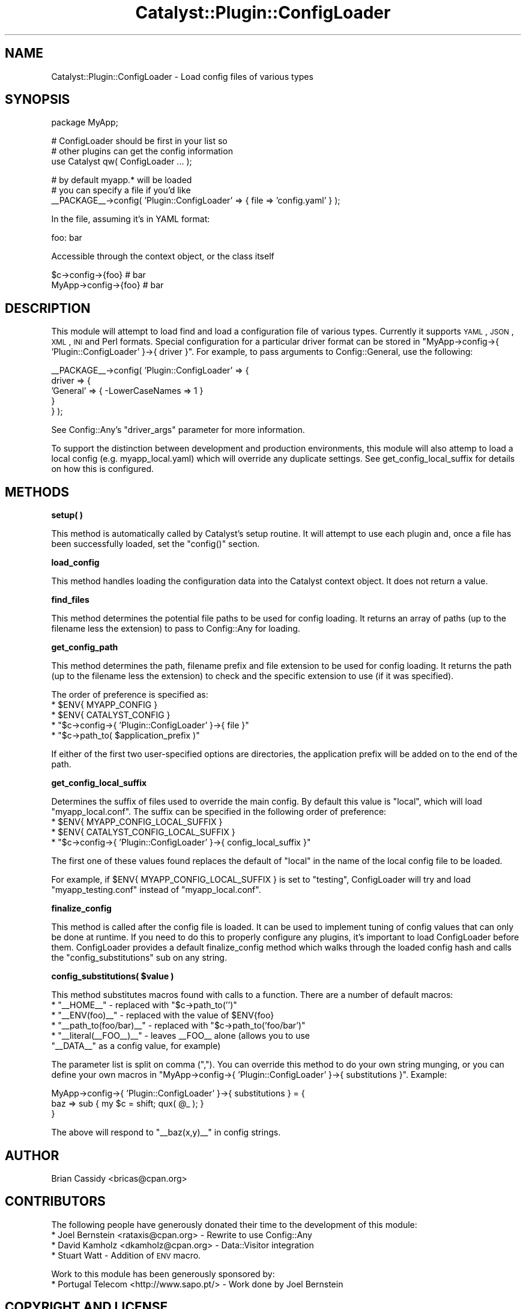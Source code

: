 .\" Automatically generated by Pod::Man v1.37, Pod::Parser v1.14
.\"
.\" Standard preamble:
.\" ========================================================================
.de Sh \" Subsection heading
.br
.if t .Sp
.ne 5
.PP
\fB\\$1\fR
.PP
..
.de Sp \" Vertical space (when we can't use .PP)
.if t .sp .5v
.if n .sp
..
.de Vb \" Begin verbatim text
.ft CW
.nf
.ne \\$1
..
.de Ve \" End verbatim text
.ft R
.fi
..
.\" Set up some character translations and predefined strings.  \*(-- will
.\" give an unbreakable dash, \*(PI will give pi, \*(L" will give a left
.\" double quote, and \*(R" will give a right double quote.  | will give a
.\" real vertical bar.  \*(C+ will give a nicer C++.  Capital omega is used to
.\" do unbreakable dashes and therefore won't be available.  \*(C` and \*(C'
.\" expand to `' in nroff, nothing in troff, for use with C<>.
.tr \(*W-|\(bv\*(Tr
.ds C+ C\v'-.1v'\h'-1p'\s-2+\h'-1p'+\s0\v'.1v'\h'-1p'
.ie n \{\
.    ds -- \(*W-
.    ds PI pi
.    if (\n(.H=4u)&(1m=24u) .ds -- \(*W\h'-12u'\(*W\h'-12u'-\" diablo 10 pitch
.    if (\n(.H=4u)&(1m=20u) .ds -- \(*W\h'-12u'\(*W\h'-8u'-\"  diablo 12 pitch
.    ds L" ""
.    ds R" ""
.    ds C` ""
.    ds C' ""
'br\}
.el\{\
.    ds -- \|\(em\|
.    ds PI \(*p
.    ds L" ``
.    ds R" ''
'br\}
.\"
.\" If the F register is turned on, we'll generate index entries on stderr for
.\" titles (.TH), headers (.SH), subsections (.Sh), items (.Ip), and index
.\" entries marked with X<> in POD.  Of course, you'll have to process the
.\" output yourself in some meaningful fashion.
.if \nF \{\
.    de IX
.    tm Index:\\$1\t\\n%\t"\\$2"
..
.    nr % 0
.    rr F
.\}
.\"
.\" For nroff, turn off justification.  Always turn off hyphenation; it makes
.\" way too many mistakes in technical documents.
.hy 0
.if n .na
.\"
.\" Accent mark definitions (@(#)ms.acc 1.5 88/02/08 SMI; from UCB 4.2).
.\" Fear.  Run.  Save yourself.  No user-serviceable parts.
.    \" fudge factors for nroff and troff
.if n \{\
.    ds #H 0
.    ds #V .8m
.    ds #F .3m
.    ds #[ \f1
.    ds #] \fP
.\}
.if t \{\
.    ds #H ((1u-(\\\\n(.fu%2u))*.13m)
.    ds #V .6m
.    ds #F 0
.    ds #[ \&
.    ds #] \&
.\}
.    \" simple accents for nroff and troff
.if n \{\
.    ds ' \&
.    ds ` \&
.    ds ^ \&
.    ds , \&
.    ds ~ ~
.    ds /
.\}
.if t \{\
.    ds ' \\k:\h'-(\\n(.wu*8/10-\*(#H)'\'\h"|\\n:u"
.    ds ` \\k:\h'-(\\n(.wu*8/10-\*(#H)'\`\h'|\\n:u'
.    ds ^ \\k:\h'-(\\n(.wu*10/11-\*(#H)'^\h'|\\n:u'
.    ds , \\k:\h'-(\\n(.wu*8/10)',\h'|\\n:u'
.    ds ~ \\k:\h'-(\\n(.wu-\*(#H-.1m)'~\h'|\\n:u'
.    ds / \\k:\h'-(\\n(.wu*8/10-\*(#H)'\z\(sl\h'|\\n:u'
.\}
.    \" troff and (daisy-wheel) nroff accents
.ds : \\k:\h'-(\\n(.wu*8/10-\*(#H+.1m+\*(#F)'\v'-\*(#V'\z.\h'.2m+\*(#F'.\h'|\\n:u'\v'\*(#V'
.ds 8 \h'\*(#H'\(*b\h'-\*(#H'
.ds o \\k:\h'-(\\n(.wu+\w'\(de'u-\*(#H)/2u'\v'-.3n'\*(#[\z\(de\v'.3n'\h'|\\n:u'\*(#]
.ds d- \h'\*(#H'\(pd\h'-\w'~'u'\v'-.25m'\f2\(hy\fP\v'.25m'\h'-\*(#H'
.ds D- D\\k:\h'-\w'D'u'\v'-.11m'\z\(hy\v'.11m'\h'|\\n:u'
.ds th \*(#[\v'.3m'\s+1I\s-1\v'-.3m'\h'-(\w'I'u*2/3)'\s-1o\s+1\*(#]
.ds Th \*(#[\s+2I\s-2\h'-\w'I'u*3/5'\v'-.3m'o\v'.3m'\*(#]
.ds ae a\h'-(\w'a'u*4/10)'e
.ds Ae A\h'-(\w'A'u*4/10)'E
.    \" corrections for vroff
.if v .ds ~ \\k:\h'-(\\n(.wu*9/10-\*(#H)'\s-2\u~\d\s+2\h'|\\n:u'
.if v .ds ^ \\k:\h'-(\\n(.wu*10/11-\*(#H)'\v'-.4m'^\v'.4m'\h'|\\n:u'
.    \" for low resolution devices (crt and lpr)
.if \n(.H>23 .if \n(.V>19 \
\{\
.    ds : e
.    ds 8 ss
.    ds o a
.    ds d- d\h'-1'\(ga
.    ds D- D\h'-1'\(hy
.    ds th \o'bp'
.    ds Th \o'LP'
.    ds ae ae
.    ds Ae AE
.\}
.rm #[ #] #H #V #F C
.\" ========================================================================
.\"
.IX Title "Catalyst::Plugin::ConfigLoader 3"
.TH Catalyst::Plugin::ConfigLoader 3 "2010-08-20" "perl v5.8.4" "User Contributed Perl Documentation"
.SH "NAME"
Catalyst::Plugin::ConfigLoader \- Load config files of various types
.SH "SYNOPSIS"
.IX Header "SYNOPSIS"
.Vb 1
\&    package MyApp;
.Ve
.PP
.Vb 3
\&    # ConfigLoader should be first in your list so
\&    # other plugins can get the config information
\&    use Catalyst qw( ConfigLoader ... );
.Ve
.PP
.Vb 3
\&    # by default myapp.* will be loaded
\&    # you can specify a file if you'd like
\&    __PACKAGE__->config( 'Plugin::ConfigLoader' => { file => 'config.yaml' } );
.Ve
.PP
.Vb 1
\&  In the file, assuming it's in YAML format:
.Ve
.PP
.Vb 1
\&    foo: bar
.Ve
.PP
.Vb 1
\&  Accessible through the context object, or the class itself
.Ve
.PP
.Vb 2
\&   $c->config->{foo}    # bar
\&   MyApp->config->{foo} # bar
.Ve
.SH "DESCRIPTION"
.IX Header "DESCRIPTION"
This module will attempt to load find and load a configuration
file of various types. Currently it supports \s-1YAML\s0, \s-1JSON\s0, \s-1XML\s0,
\&\s-1INI\s0 and Perl formats. Special configuration for a particular driver format can
be stored in \f(CW\*(C`MyApp\->config\->{ 'Plugin::ConfigLoader' }\->{ driver }\*(C'\fR.
For example, to pass arguments to Config::General, use the following:
.PP
.Vb 5
\&    __PACKAGE__->config( 'Plugin::ConfigLoader' => {
\&        driver => {
\&            'General' => { -LowerCaseNames => 1 }
\&        }
\&    } );
.Ve
.PP
See Config::Any's \f(CW\*(C`driver_args\*(C'\fR parameter for more information.
.PP
To support the distinction between development and production environments,
this module will also attemp to load a local config (e.g. myapp_local.yaml)
which will override any duplicate settings.  See
get_config_local_suffix
for details on how this is configured.
.SH "METHODS"
.IX Header "METHODS"
.Sh "setup( )"
.IX Subsection "setup( )"
This method is automatically called by Catalyst's setup routine. It will
attempt to use each plugin and, once a file has been successfully
loaded, set the \f(CW\*(C`config()\*(C'\fR section.
.Sh "load_config"
.IX Subsection "load_config"
This method handles loading the configuration data into the Catalyst
context object. It does not return a value.
.Sh "find_files"
.IX Subsection "find_files"
This method determines the potential file paths to be used for config loading.
It returns an array of paths (up to the filename less the extension) to pass to
Config::Any for loading.
.Sh "get_config_path"
.IX Subsection "get_config_path"
This method determines the path, filename prefix and file extension to be used
for config loading. It returns the path (up to the filename less the
extension) to check and the specific extension to use (if it was specified).
.PP
The order of preference is specified as:
.ie n .IP "* $ENV{ MYAPP_CONFIG }" 4
.el .IP "* \f(CW$ENV{ MYAPP_CONFIG }\fR" 4
.IX Item "$ENV{ MYAPP_CONFIG }"
.PD 0
.ie n .IP "* $ENV{ CATALYST_CONFIG }" 4
.el .IP "* \f(CW$ENV{ CATALYST_CONFIG }\fR" 4
.IX Item "$ENV{ CATALYST_CONFIG }"
.ie n .IP "* ""$c\->config\->{ 'Plugin::ConfigLoader' }\->{ file }""" 4
.el .IP "* \f(CW$c\->config\->{ 'Plugin::ConfigLoader' }\->{ file }\fR" 4
.IX Item "$c->config->{ 'Plugin::ConfigLoader' }->{ file }"
.ie n .IP "* ""$c\->path_to( $application_prefix )""" 4
.el .IP "* \f(CW$c\->path_to( $application_prefix )\fR" 4
.IX Item "$c->path_to( $application_prefix )"
.PD
.PP
If either of the first two user-specified options are directories, the
application prefix will be added on to the end of the path.
.Sh "get_config_local_suffix"
.IX Subsection "get_config_local_suffix"
Determines the suffix of files used to override the main config. By default
this value is \f(CW\*(C`local\*(C'\fR, which will load \f(CW\*(C`myapp_local.conf\*(C'\fR.  The suffix can
be specified in the following order of preference:
.ie n .IP "* $ENV{ MYAPP_CONFIG_LOCAL_SUFFIX }" 4
.el .IP "* \f(CW$ENV{ MYAPP_CONFIG_LOCAL_SUFFIX }\fR" 4
.IX Item "$ENV{ MYAPP_CONFIG_LOCAL_SUFFIX }"
.PD 0
.ie n .IP "* $ENV{ CATALYST_CONFIG_LOCAL_SUFFIX }" 4
.el .IP "* \f(CW$ENV{ CATALYST_CONFIG_LOCAL_SUFFIX }\fR" 4
.IX Item "$ENV{ CATALYST_CONFIG_LOCAL_SUFFIX }"
.ie n .IP "* ""$c\->config\->{ 'Plugin::ConfigLoader' }\->{ config_local_suffix }""" 4
.el .IP "* \f(CW$c\->config\->{ 'Plugin::ConfigLoader' }\->{ config_local_suffix }\fR" 4
.IX Item "$c->config->{ 'Plugin::ConfigLoader' }->{ config_local_suffix }"
.PD
.PP
The first one of these values found replaces the default of \f(CW\*(C`local\*(C'\fR in the
name of the local config file to be loaded.
.PP
For example, if \f(CW $ENV{ MYAPP_CONFIG_LOCAL_SUFFIX }\fR is set to \f(CW\*(C`testing\*(C'\fR,
ConfigLoader will try and load \f(CW\*(C`myapp_testing.conf\*(C'\fR instead of
\&\f(CW\*(C`myapp_local.conf\*(C'\fR.
.Sh "finalize_config"
.IX Subsection "finalize_config"
This method is called after the config file is loaded. It can be
used to implement tuning of config values that can only be done
at runtime. If you need to do this to properly configure any
plugins, it's important to load ConfigLoader before them.
ConfigLoader provides a default finalize_config method which
walks through the loaded config hash and calls the \f(CW\*(C`config_substitutions\*(C'\fR
sub on any string.
.ie n .Sh "config_substitutions( $value )"
.el .Sh "config_substitutions( \f(CW$value\fP )"
.IX Subsection "config_substitutions( $value )"
This method substitutes macros found with calls to a function. There are a
number of default macros:
.ie n .IP "* ""_\|_HOME_\|_""\fR \- replaced with \f(CW""$c\->path_to('')""" 4
.el .IP "* \f(CW_\|_HOME_\|_\fR \- replaced with \f(CW$c\->path_to('')\fR" 4
.IX Item "__HOME__ - replaced with $c->path_to('')"
.PD 0
.ie n .IP "* ""_\|_ENV(foo)_\|_""\fR \- replaced with the value of \f(CW$ENV{foo}" 4
.el .IP "* \f(CW_\|_ENV(foo)_\|_\fR \- replaced with the value of \f(CW$ENV{foo}\fR" 4
.IX Item "__ENV(foo)__ - replaced with the value of $ENV{foo}"
.ie n .IP "* ""_\|_path_to(foo/bar)_\|_""\fR \- replaced with \f(CW""$c\->path_to('foo/bar')""" 4
.el .IP "* \f(CW_\|_path_to(foo/bar)_\|_\fR \- replaced with \f(CW$c\->path_to('foo/bar')\fR" 4
.IX Item "__path_to(foo/bar)__ - replaced with $c->path_to('foo/bar')"
.ie n .IP "* ""_\|_literal(_\|_FOO_\|_)_\|_""\fR \- leaves _\|_FOO_\|_ alone (allows you to use \f(CW""_\|_DATA_\|_"" as a config value, for example)" 4
.el .IP "* \f(CW_\|_literal(_\|_FOO_\|_)_\|_\fR \- leaves _\|_FOO_\|_ alone (allows you to use \f(CW_\|_DATA_\|_\fR as a config value, for example)" 4
.IX Item "__literal(__FOO__)__ - leaves __FOO__ alone (allows you to use __DATA__ as a config value, for example)"
.PD
.PP
The parameter list is split on comma (\f(CW\*(C`,\*(C'\fR). You can override this method to
do your own string munging, or you can define your own macros in
\&\f(CW\*(C`MyApp\->config\->{ 'Plugin::ConfigLoader' }\->{ substitutions }\*(C'\fR.
Example:
.PP
.Vb 3
\&    MyApp->config->{ 'Plugin::ConfigLoader' }->{ substitutions } = {
\&        baz => sub { my $c = shift; qux( @_ ); }
\&    }
.Ve
.PP
The above will respond to \f(CW\*(C`_\|_baz(x,y)_\|_\*(C'\fR in config strings.
.SH "AUTHOR"
.IX Header "AUTHOR"
Brian Cassidy <bricas@cpan.org>
.SH "CONTRIBUTORS"
.IX Header "CONTRIBUTORS"
The following people have generously donated their time to the
development of this module:
.IP "* Joel Bernstein <rataxis@cpan.org> \- Rewrite to use Config::Any" 4
.IX Item "Joel Bernstein <rataxis@cpan.org> - Rewrite to use Config::Any"
.PD 0
.IP "* David Kamholz <dkamholz@cpan.org> \- Data::Visitor integration" 4
.IX Item "David Kamholz <dkamholz@cpan.org> - Data::Visitor integration"
.IP "* Stuart Watt \- Addition of \s-1ENV\s0 macro." 4
.IX Item "Stuart Watt - Addition of ENV macro."
.PD
.PP
Work to this module has been generously sponsored by:
.IP "* Portugal Telecom <http://www.sapo.pt/> \- Work done by Joel Bernstein" 4
.IX Item "Portugal Telecom <http://www.sapo.pt/> - Work done by Joel Bernstein"
.SH "COPYRIGHT AND LICENSE"
.IX Header "COPYRIGHT AND LICENSE"
Copyright 2006\-2010 by Brian Cassidy
.PP
This library is free software; you can redistribute it and/or modify
it under the same terms as Perl itself.
.SH "SEE ALSO"
.IX Header "SEE ALSO"
.IP "* Catalyst" 4
.IX Item "Catalyst"
.PD 0
.IP "* Catalyst::Plugin::ConfigLoader::Manual" 4
.IX Item "Catalyst::Plugin::ConfigLoader::Manual"
.IP "* Config::Any" 4
.IX Item "Config::Any"
